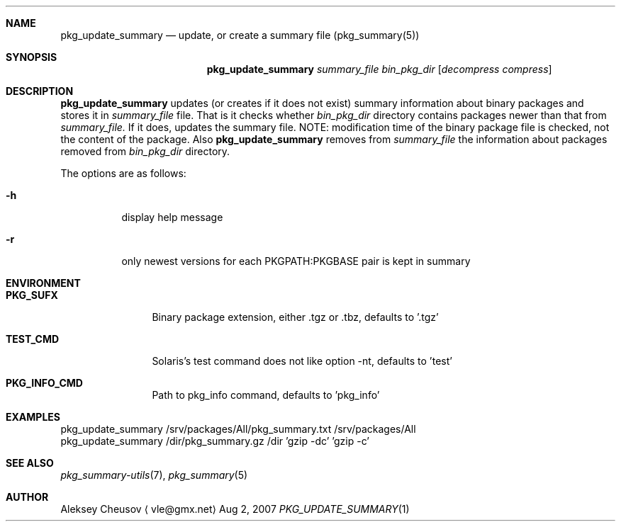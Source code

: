 .\"	$NetBSD: pkg_update_summary.1,v 1.4 2008/06/14 10:27:35 cheusov Exp $
.\"
.\" Copyright (c) 2007 by Aleksey Cheusov (vle@gmx.net)
.\" Absolutely no warranty.
.\"
.Dd Aug 2, 2007
.Dt PKG_UPDATE_SUMMARY 1
.Sh NAME
.Nm pkg_update_summary
.Nd update, or create a summary file (pkg_summary(5))
.Sh SYNOPSIS
.Nm
.Ar summary_file
.Ar bin_pkg_dir
.Op Ar decompress compress
.Sh DESCRIPTION
.Nm
updates (or creates if it does not exist)
summary information about binary packages 
and stores it in 
.Ar summary_file
file.
That is it checks
whether
.Ar bin_pkg_dir
directory contains packages newer than that from
.Ar summary_file.
If it does,
updates the summary file. NOTE: modification time of
the binary package file is checked, not the content of the package.
Also
.Nm 
removes from 
.Ar summary_file
the information about packages removed from 
.Ar bin_pkg_dir
directory.
.Pp
The options are as follows:
.Bl -tag -width indent
.It Fl h
display help message
.It Fl r
only newest versions for each PKGPATH:PKGBASE pair is kept in summary
.El
.Sh ENVIRONMENT
.Bd -literal
.Bl -tag -width Cm
.It Cm PKG_SUFX
Binary package extension, either .tgz or .tbz, defaults to '.tgz'
.It Cm TEST_CMD
Solaris's test command does not like option -nt, defaults to 'test'
.It Cm PKG_INFO_CMD
Path to pkg_info command, defaults to 'pkg_info'
.El
.Ed
.Sh EXAMPLES
.Bd -literal
pkg_update_summary /srv/packages/All/pkg_summary.txt /srv/packages/All
pkg_update_summary /dir/pkg_summary.gz /dir 'gzip -dc' 'gzip -c'
.Ed
.Sh SEE ALSO
.Xr pkg_summary-utils 7 ,
.Xr pkg_summary 5
.Sh AUTHOR
.An Aleksey Cheusov
.Aq vle@gmx.net
